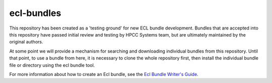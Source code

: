 ecl-bundles
===========

This repository has been created as a 'testing ground' for new ECL bundle development.
Bundles that are accepted into this repository have passed initial review and testing
by HPCC Systems team, but are ultimately maintained by the original authors.

At some point we will provide a mechanism for searching and downloading individual
bundles from this repository. Until that point, to use a bundle from here, it is 
necessary to clone the whole repository first, then install the individual bundle file
or directory using the ecl bundle tool.

For more information about how to create an Ecl bundle, see the `Ecl Bundle Writer's Guide`_.

.. _`Ecl Bundle Writer's Guide`: https://github.com/hpcc-systems/HPCC-Platform/blob/master/ecl/ecl-bundle/BUNDLES.rst
